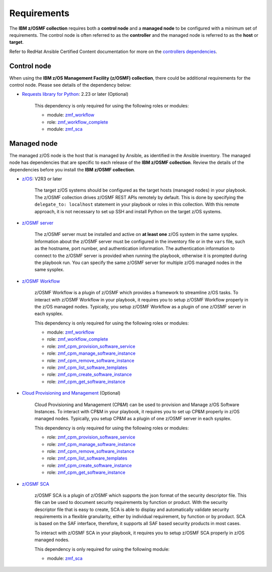 .. ...........................................................................
.. Auto generated restructured text                                          .
.. ...........................................................................
.. ...........................................................................
.. Auto generated restructured text                                          .
.. ...........................................................................
.. ...........................................................................
.. © Copyright IBM Corporation 2021                                          .
.. ...........................................................................

============
Requirements
============

The **IBM z/OSMF collection** requires both a **control node** and a
**managed node** to be configured with a minimum set of requirements.
The control node is often referred to as the **controller** and the managed
node is referred to as the **host** or **target**.

Refer to RedHat Ansible Certified Content documentation for more on the
`controllers dependencies`_.

.. _controllers dependencies:
   https://ibm.github.io/z_ansible_collections_doc/requirements/requirements.html#control-node
.. ...........................................................................
.. © Copyright IBM Corporation 2021                                          .
.. ...........................................................................

Control node
============

When using the **IBM z/OS Management Facility (z/OSMF) collection**, there
could be additional requirements for the control node.
Please see details of the dependency below:

* `Requests library for Python`_: 2.23 or later (Optional)
   
   This dependency is only required for using the following roles or modules:

   * module: `zmf_workflow`_
   * role: `zmf_workflow_complete`_
   * module: `zmf_sca`_


.. _Requests library for Python:
   https://requests.readthedocs.io/en/latest/
.. _zmf_workflow:
   modules/zmf_workflow.html
.. _zmf_workflow_complete:
   roles/zmf_workflow_complete.html
.. _zmf_sca:
   modules/zmf_sca.html
.. ...........................................................................
.. © Copyright IBM Corporation 2021                                          .
.. ...........................................................................

Managed node
============

The managed z/OS node is the host that is managed by Ansible, as identified in
the Ansible inventory.
The managed node has dependencies that are specific to each release of the
**IBM z/OSMF collection**.
Review the details of the dependencies before you install the
**IBM z/OSMF collection**.

* `z/OS`_: V2R3 or later

   The target z/OS systems should be configured as the target hosts
   (managed nodes) in your playbook.
   The z/OSMF collection drives z/OSMF REST APIs remotely by default.
   This is done by specifying the ``delegate_to: localhost`` statement in your
   playbook or roles in this collection.
   With this remote approach, it is not necessary to set up SSH and install
   Python on the target z/OS systems. 

* `z/OSMF server`_

   The z/OSMF server must be installed and active on **at least one** z/OS
   system in the same sysplex.
   Information about the z/OSMF server must be configured in the inventory
   file or in the ``vars`` file, such as the hostname, port number, and
   authentication information.
   The authentication information to connect to the z/OSMF server is provided when
   running the playbook, otherwise it is prompted during the playbook run.
   You can specify the same z/OSMF server for multiple z/OS managed nodes in
   the same sysplex.

* `z/OSMF Workflow`_
   
   z/OSMF Workflow is a plugin of z/OSMF which provides a framework to
   streamline z/OS tasks.
   To interact with z/OSMF Workflow in your playbook, it requires you to
   setup z/OSMF Workflow properly in the z/OS managed nodes.
   Typically, you setup z/OSMF Workflow as a plugin of one z/OSMF server in
   each sysplex. 

   This dependency is only required for using the following roles or modules:

   * module: `zmf_workflow`_
   * role: `zmf_workflow_complete`_
   * role: `zmf_cpm_provision_software_service`_
   * role: `zmf_cpm_manage_software_instance`_
   * role: `zmf_cpm_remove_software_instance`_
   * role: `zmf_cpm_list_software_templates`_
   * role: `zmf_cpm_create_software_instance`_
   * role: `zmf_cpm_get_software_instance`_

* `Cloud Provisioning and Management`_ (Optional)

   Cloud Provisioning and Management (CP&M) can be used to provision and
   Manage z/OS Software Instances.
   To interact with CP&M in your playbook, it requires you to set up CP&M
   properly in z/OS managed nodes.
   Typically, you setup CP&M as a plugin of one z/OSMF server in each sysplex.
   
   This dependency is only required for using the following roles or modules:

   * role: `zmf_cpm_provision_software_service`_
   * role: `zmf_cpm_manage_software_instance`_
   * role: `zmf_cpm_remove_software_instance`_
   * role: `zmf_cpm_list_software_templates`_
   * role: `zmf_cpm_create_software_instance`_
   * role: `zmf_cpm_get_software_instance`_

* `z/OSMF SCA`_

   z/OSMF SCA is a plugin of z/OSMF which supports the json format of the security descriptor file.
   This file can be used to document security requirements by function or product.
   With the security descriptor file that is easy to create,
   SCA is able to display and automatically validate security requirements in a flexible granularity,
   either by individual requirement, by function or by product. SCA is based on the SAF interface,
   therefore, it supports all SAF based security products in most cases.

   To interact with z/OSMF SCA in your playbook, it requires you to
   setup z/OSMF SCA properly in z/OS managed nodes.

   This dependency is only required for using the following module:

   * module: `zmf_sca`_

.. _z/OS:
   https://www.ibm.com/support/knowledgecenter/SSLTBW_2.3.0/com.ibm.zos.v2r3/en/homepage.html
.. _z/OSMF server:
   https://www.ibm.com/support/knowledgecenter/SSLTBW_2.3.0/com.ibm.zos.v2r3.izua300/abstract.html
.. _z/OSMF Workflow:
   https://www.ibm.com/docs/en/zos/2.4.0?topic=services-configure-zosmf-workflows-task
.. _Cloud Provisioning and Management:
   https://www.ibm.com/support/z-content-solutions/cloud-provisioning
.. _zmf_workflow:
   modules/zmf_workflow.html
.. _zmf_workflow_complete:
   roles/zmf_workflow_complete.html
.. _zmf_cpm_provision_software_service:
   roles/zmf_cpm_provision_software_service.html
.. _zmf_cpm_manage_software_instance:
   roles/zmf_cpm_manage_software_instance.html
.. _zmf_cpm_remove_software_instance:
   roles/zmf_cpm_remove_software_instance.html
.. _zmf_cpm_list_software_templates:
   roles/zmf_cpm_list_software_templates.html
.. _zmf_cpm_create_software_instance:
   roles/zmf_cpm_create_software_instance.html
.. _zmf_cpm_get_software_instance:
   roles/zmf_cpm_get_software_instance.html
.. _z/OSMF SCA:
   https://www.ibm.com/docs/en/zos/2.4.0?topic=services-configure-zosmf-workflows-task
.. _zmf_sca:
   modules/zmf_sca.html
